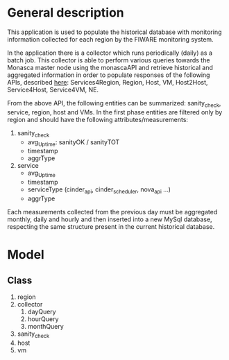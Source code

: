 * General description
  This application is used to populate the historical database with monitoring information collected for each region by the FIWARE monitoring system.

  In the application there is a collector which runs periodically (daily) as a batch job. This collector is able to perform various queries towards the Monasca master node using the monascaAPI and retrieve historical and aggregated information in order to populate responses of the following APIs, described [[http://docs.federationmonitoring.apiary.io/#][here]]: Services4Region, Region, Host, VM, Host2Host, Service4Host, Service4VM, NE.

  From the above API, the following entities can be summarized: sanity_check, service, region, host and VMs. In the first phase entities are filtered only by region and should have the following attributes/measurements:
  1) sanity_check
     - avg_Uptime: sanityOK / sanityTOT
     - timestamp
     - aggrType
  2) service
     - avg_Uptime
     - timestamp
     - serviceType (cinder_api, cinder_scheduler, nova_api ...)
     - aggrType

  Each measurements collected from the previous day must be aggregated monthly, daily and hourly and then inserted into a new MySql database, respecting the same structure present in the current historical database.

* Model
** Class
   1) region
   2) collector
      1) dayQuery
      2) hourQuery
      3) monthQuery
   3) sanity_check
   4) host
   5) vm
